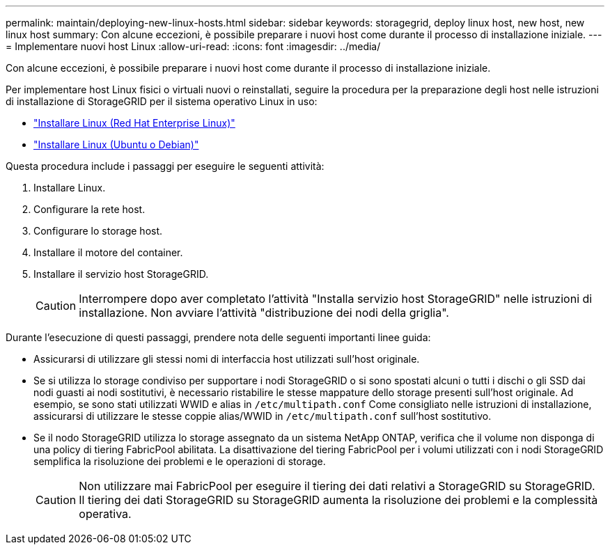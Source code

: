 ---
permalink: maintain/deploying-new-linux-hosts.html 
sidebar: sidebar 
keywords: storagegrid, deploy linux host, new host, new linux host 
summary: Con alcune eccezioni, è possibile preparare i nuovi host come durante il processo di installazione iniziale. 
---
= Implementare nuovi host Linux
:allow-uri-read: 
:icons: font
:imagesdir: ../media/


[role="lead"]
Con alcune eccezioni, è possibile preparare i nuovi host come durante il processo di installazione iniziale.

Per implementare host Linux fisici o virtuali nuovi o reinstallati, seguire la procedura per la preparazione degli host nelle istruzioni di installazione di StorageGRID per il sistema operativo Linux in uso:

* link:../rhel/installing-linux.html["Installare Linux (Red Hat Enterprise Linux)"]
* link:../ubuntu/installing-linux.html["Installare Linux (Ubuntu o Debian)"]


Questa procedura include i passaggi per eseguire le seguenti attività:

. Installare Linux.
. Configurare la rete host.
. Configurare lo storage host.
. Installare il motore del container.
. Installare il servizio host StorageGRID.
+

CAUTION: Interrompere dopo aver completato l'attività "Installa servizio host StorageGRID" nelle istruzioni di installazione. Non avviare l'attività "distribuzione dei nodi della griglia".



Durante l'esecuzione di questi passaggi, prendere nota delle seguenti importanti linee guida:

* Assicurarsi di utilizzare gli stessi nomi di interfaccia host utilizzati sull'host originale.
* Se si utilizza lo storage condiviso per supportare i nodi StorageGRID o si sono spostati alcuni o tutti i dischi o gli SSD dai nodi guasti ai nodi sostitutivi, è necessario ristabilire le stesse mappature dello storage presenti sull'host originale. Ad esempio, se sono stati utilizzati WWID e alias in `/etc/multipath.conf` Come consigliato nelle istruzioni di installazione, assicurarsi di utilizzare le stesse coppie alias/WWID in `/etc/multipath.conf` sull'host sostitutivo.
* Se il nodo StorageGRID utilizza lo storage assegnato da un sistema NetApp ONTAP, verifica che il volume non disponga di una policy di tiering FabricPool abilitata. La disattivazione del tiering FabricPool per i volumi utilizzati con i nodi StorageGRID semplifica la risoluzione dei problemi e le operazioni di storage.
+

CAUTION: Non utilizzare mai FabricPool per eseguire il tiering dei dati relativi a StorageGRID su StorageGRID. Il tiering dei dati StorageGRID su StorageGRID aumenta la risoluzione dei problemi e la complessità operativa.


